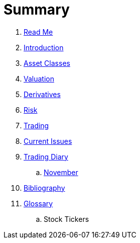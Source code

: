 = Summary

. link:README.adoc[Read Me]
. link:introduction.adoc[Introduction]
. link:asset_classes.adoc[Asset Classes]
. link:valuation.adoc[Valuation]
. link:derivatives.adoc[Derivatives]
. link:risk_measures.adoc[Risk]
. link:where_to_trade.adoc[Trading]
. link:current_issues.adoc[Current Issues]
. link:trading_diary.adoc[Trading Diary]
.. link:november.adoc[November]
. link:bibliography.adoc[Bibliography]
. link:GLOSSARY.adoc[Glossary]
.. Stock Tickers


